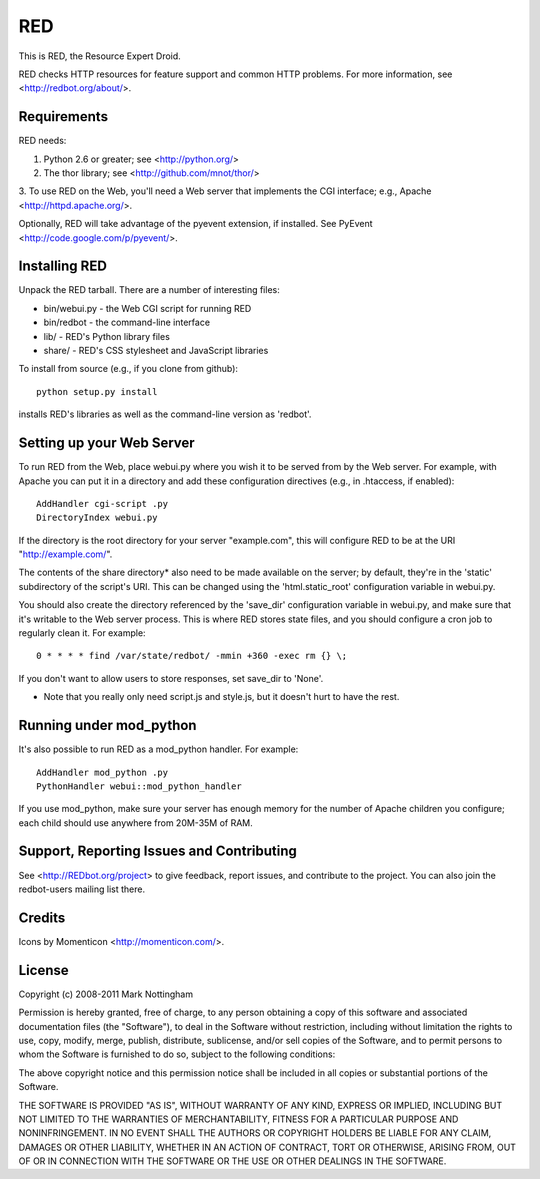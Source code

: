 ===
RED
===

This is RED, the Resource Expert Droid.

RED checks HTTP resources for feature support and common HTTP problems. For
more information, see <http://redbot.org/about/>.

Requirements
------------

RED needs:

1. Python 2.6 or greater; see <http://python.org/>
2. The thor library; see <http://github.com/mnot/thor/>
3. To use RED on the Web, you'll need a Web server that implements the CGI 
interface; e.g., Apache <http://httpd.apache.org/>.

Optionally, RED will take advantage of the pyevent extension, if installed.
See PyEvent <http://code.google.com/p/pyevent/>.


Installing RED
--------------

Unpack the RED tarball. There are a number of interesting files:

- bin/webui.py - the Web CGI script for running RED
- bin/redbot - the command-line interface
- lib/ - RED's Python library files
- share/ - RED's CSS stylesheet and JavaScript libraries

To install from source (e.g., if you clone from github):: 

  python setup.py install
  
installs RED's libraries as well as the command-line version as 'redbot'. 

Setting up your Web Server
--------------------------

To run RED from the Web, place webui.py where you wish it to be served from by
the Web server. For example, with Apache you can put it in a directory and add
these configuration directives (e.g., in .htaccess, if enabled)::

  AddHandler cgi-script .py
  DirectoryIndex webui.py
  
If the directory is the root directory for your server "example.com", 
this will configure RED to be at the URI "http://example.com/".

The contents of the share directory* also need to be made available on the
server; by default, they're in the 'static' subdirectory of the script's URI.
This can be changed using the 'html.static_root' configuration variable in
webui.py.

You should also create the directory referenced by the 'save_dir'
configuration variable in webui.py, and make sure that it's writable to the
Web server process. This is where RED stores state files, and you should
configure a cron job to regularly clean it. For example::

  0 * * * * find /var/state/redbot/ -mmin +360 -exec rm {} \;

If you don't want to allow users to store responses, set save_dir to 'None'.  

* Note that you really only need script.js and style.js, but it doesn't hurt to have the rest.

Running under mod_python
------------------------

It's also possible to run RED as a mod_python handler. For example::

  AddHandler mod_python .py
  PythonHandler webui::mod_python_handler

If you use mod_python, make sure your server has enough memory for the 
number of Apache children you configure; each child should use anywhere from
20M-35M of RAM.


Support, Reporting Issues and Contributing
------------------------------------------

See <http://REDbot.org/project> to give feedback, report issues, and
contribute to the project. You can also join the redbot-users mailing list
there.

Credits
-------

Icons by Momenticon <http://momenticon.com/>.

License
-------

Copyright (c) 2008-2011 Mark Nottingham

Permission is hereby granted, free of charge, to any person obtaining a copy
of this software and associated documentation files (the "Software"), to deal
in the Software without restriction, including without limitation the rights
to use, copy, modify, merge, publish, distribute, sublicense, and/or sell
copies of the Software, and to permit persons to whom the Software is
furnished to do so, subject to the following conditions:

The above copyright notice and this permission notice shall be included in
all copies or substantial portions of the Software.

THE SOFTWARE IS PROVIDED "AS IS", WITHOUT WARRANTY OF ANY KIND, EXPRESS OR
IMPLIED, INCLUDING BUT NOT LIMITED TO THE WARRANTIES OF MERCHANTABILITY,
FITNESS FOR A PARTICULAR PURPOSE AND NONINFRINGEMENT. IN NO EVENT SHALL THE
AUTHORS OR COPYRIGHT HOLDERS BE LIABLE FOR ANY CLAIM, DAMAGES OR OTHER
LIABILITY, WHETHER IN AN ACTION OF CONTRACT, TORT OR OTHERWISE, ARISING FROM,
OUT OF OR IN CONNECTION WITH THE SOFTWARE OR THE USE OR OTHER DEALINGS IN
THE SOFTWARE.
